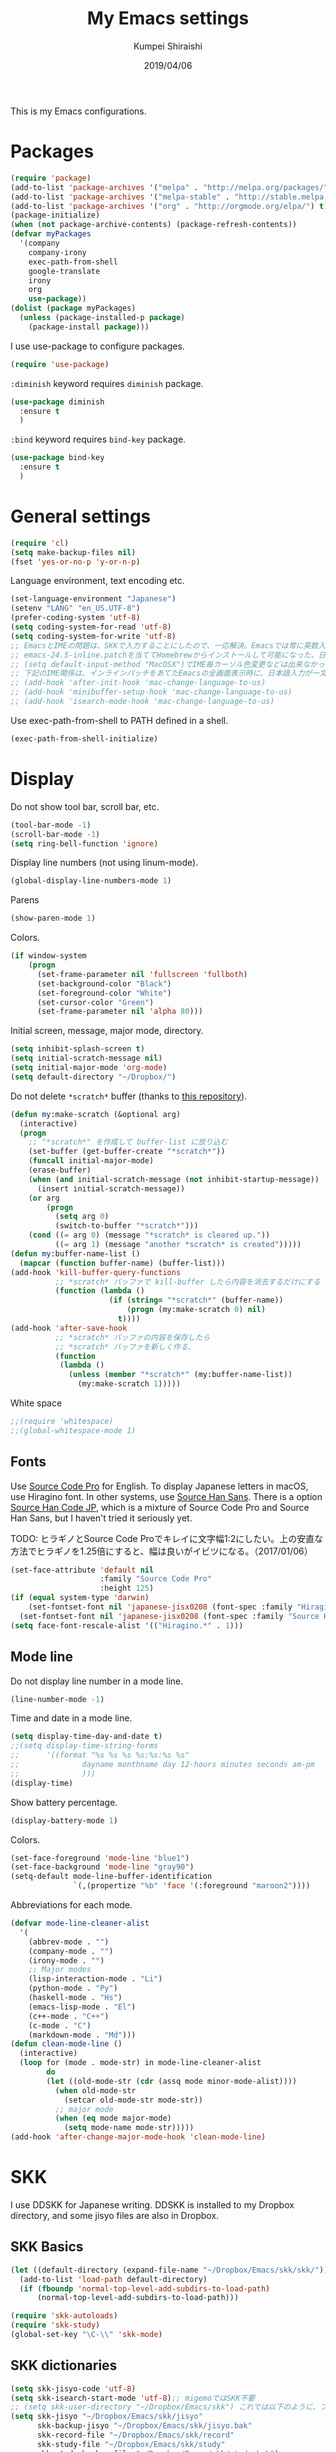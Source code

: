 #+TITLE: My Emacs settings
#+AUTHOR: Kumpei Shiraishi
#+EMAIL: kumpeishiraishi@gmail.com
#+DATE: 2019/04/06

This is my Emacs configurations.

* Packages
#+BEGIN_SRC emacs-lisp
  (require 'package)
  (add-to-list 'package-archives '("melpa" . "http://melpa.org/packages/") t)
  (add-to-list 'package-archives '("melpa-stable" . "http://stable.melpa.org/packages/") t)
  (add-to-list 'package-archives '("org" . "http://orgmode.org/elpa/") t)
  (package-initialize)
  (when (not package-archive-contents) (package-refresh-contents))
  (defvar myPackages
    '(company
      company-irony
      exec-path-from-shell
      google-translate
      irony
      org
      use-package))
  (dolist (package myPackages)
    (unless (package-installed-p package)
      (package-install package)))
#+END_SRC

I use use-package to configure packages.
#+BEGIN_SRC emacs-lisp
  (require 'use-package)
#+END_SRC

~:diminish~ keyword requires ~diminish~ package.
#+BEGIN_SRC emacs-lisp
  (use-package diminish
    :ensure t
    )
#+END_SRC

~:bind~ keyword requires ~bind-key~ package.
#+BEGIN_SRC emacs-lisp
  (use-package bind-key
    :ensure t
    )
#+END_SRC

* General settings
#+BEGIN_SRC emacs-lisp
  (require 'cl)
  (setq make-backup-files nil)
  (fset 'yes-or-no-p 'y-or-n-p)
#+END_SRC

Language environment, text encoding etc.
#+BEGIN_SRC emacs-lisp
  (set-language-environment "Japanese")
  (setenv "LANG" "en_US.UTF-8")
  (prefer-coding-system 'utf-8)
  (setq coding-system-for-read 'utf-8)
  (setq coding-system-for-write 'utf-8)
  ;; EmacsとIMEの問題は、SKKで入力することにしたので、一応解決。Emacsでは常に英数入力という制御ができれば嬉しいが。（2017/01/06）
  ;; emacs-24.5-inline.patchを当ててHomebrewからインストールして可能になった、日本語関係の設定（起動時、ミニバッファ、isearch/migemoで英数）
  ;; (setq default-input-method "MacOSX")でIME毎カーソル色変更などは出来なかった（未解決2016/03/28）
  ;; 下記のIME関係は、インラインパッチをあてたEmacsの全画面表示時に、日本語入力が一文字しか出来ないという問題のため、棚上げ（2016/03/28）
  ;; (add-hook 'after-init-hook 'mac-change-language-to-us)
  ;; (add-hook 'minibuffer-setup-hook 'mac-change-language-to-us)
  ;; (add-hook 'isearch-mode-hook 'mac-change-language-to-us)
#+END_SRC

Use exec-path-from-shell to PATH defined in a shell.
#+BEGIN_SRC emacs-lisp
  (exec-path-from-shell-initialize)
#+END_SRC

* Display
Do not show tool bar, scroll bar, etc.
#+BEGIN_SRC emacs-lisp
  (tool-bar-mode -1)
  (scroll-bar-mode -1)
  (setq ring-bell-function 'ignore)
#+END_SRC

Display line numbers (not using linum-mode).
#+BEGIN_SRC emacs-lisp
  (global-display-line-numbers-mode 1)
#+END_SRC

Parens
#+BEGIN_SRC emacs-lisp
  (show-paren-mode 1)
#+END_SRC

Colors.
#+BEGIN_SRC emacs-lisp
  (if window-system
      (progn
        (set-frame-parameter nil 'fullscreen 'fullboth)
        (set-background-color "Black")
        (set-foreground-color "White")
        (set-cursor-color "Green")
        (set-frame-parameter nil 'alpha 80)))
#+END_SRC

Initial screen, message, major mode, directory.
#+BEGIN_SRC emacs-lisp
  (setq inhibit-splash-screen t)
  (setq initial-scratch-message nil)
  (setq initial-major-mode 'org-mode)
  (setq default-directory "~/Dropbox/")
#+END_SRC

Do not delete ~*scratch*~ buffer (thanks to [[https://github.com/uwabami/emacs][this repository]]).
#+BEGIN_SRC emacs-lisp
  (defun my:make-scratch (&optional arg)
    (interactive)
    (progn
      ;; "*scratch*" を作成して buffer-list に放り込む
      (set-buffer (get-buffer-create "*scratch*"))
      (funcall initial-major-mode)
      (erase-buffer)
      (when (and initial-scratch-message (not inhibit-startup-message))
        (insert initial-scratch-message))
      (or arg
          (progn
            (setq arg 0)
            (switch-to-buffer "*scratch*")))
      (cond ((= arg 0) (message "*scratch* is cleared up."))
            ((= arg 1) (message "another *scratch* is created")))))
  (defun my:buffer-name-list ()
    (mapcar (function buffer-name) (buffer-list)))
  (add-hook 'kill-buffer-query-functions
            ;; *scratch* バッファで kill-buffer したら内容を消去するだけにする
            (function (lambda ()
                        (if (string= "*scratch*" (buffer-name))
                            (progn (my:make-scratch 0) nil)
                          t))))
  (add-hook 'after-save-hook
            ;; *scratch* バッファの内容を保存したら
            ;; *scratch* バッファを新しく作る.
            (function
             (lambda ()
               (unless (member "*scratch*" (my:buffer-name-list))
                 (my:make-scratch 1)))))
#+END_SRC

White space
#+BEGIN_SRC emacs-lisp
  ;;(require 'whitespace)
  ;;(global-whitespace-mode 1)
#+END_SRC

** Fonts
Use [[https://github.com/adobe-fonts/source-code-pro][Source Code Pro]] for English.
To display Japanese letters in macOS, use Hiragino font.
In other systems, use [[https://github.com/adobe-fonts/source-han-sans][Source Han Sans]].
There is a option [[https://github.com/adobe-fonts/source-han-code-jp][Source Han Code JP]], which is a mixture of Source Code Pro and Source Han Sans, but I haven't tried it seriously yet.

TODO: ヒラギノとSource Code Proでキレイに文字幅1:2にしたい。上の安直な方法でヒラギノを1.25倍にすると、幅は良いがイビツになる。（2017/01/06）

#+BEGIN_SRC emacs-lisp
  (set-face-attribute 'default nil
                      :family "Source Code Pro"
                      :height 125)
  (if (equal system-type 'darwin)
      (set-fontset-font nil 'japanese-jisx0208 (font-spec :family "Hiragino Kaku Gothic ProN"))
    (set-fontset-font nil 'japanese-jisx0208 (font-spec :family "Source Han Sans")))
  (setq face-font-rescale-alist '(("Hiragino.*" . 1)))
#+END_SRC

** Mode line
Do not display line number in a mode line.
#+BEGIN_SRC emacs-lisp
  (line-number-mode -1)
#+END_SRC

Time and date in a mode line.
#+BEGIN_SRC emacs-lisp
  (setq display-time-day-and-date t)
  ;;(setq display-time-string-forms
  ;;      '((format "%s %s %s %s:%s:%s %s"
  ;;              dayname monthname day 12-hours minutes seconds am-pm
  ;;              )))
  (display-time)
#+END_SRC

Show battery percentage.
#+BEGIN_SRC emacs-lisp
  (display-battery-mode 1)
#+END_SRC

Colors.
#+BEGIN_SRC emacs-lisp
  (set-face-foreground 'mode-line "blue1")
  (set-face-background 'mode-line "gray90")
  (setq-default mode-line-buffer-identification
                `(,(propertize "%b" 'face '(:foreground "maroon2"))))
#+END_SRC

Abbreviations for each mode.
#+BEGIN_SRC emacs-lisp
  (defvar mode-line-cleaner-alist
    '(
      (abbrev-mode . "")
      (company-mode . "")
      (irony-mode . "")
      ;; Major modes
      (lisp-interaction-mode . "Li")
      (python-mode . "Py")
      (haskell-mode . "Hs")
      (emacs-lisp-mode . "El")
      (c++-mode . "C++")
      (c-mode . "C")
      (markdown-mode . "Md")))
  (defun clean-mode-line ()
    (interactive)
    (loop for (mode . mode-str) in mode-line-cleaner-alist
          do
          (let ((old-mode-str (cdr (assq mode minor-mode-alist))))
            (when old-mode-str
              (setcar old-mode-str mode-str))
            ;; major mode
            (when (eq mode major-mode)
              (setq mode-name mode-str)))))
  (add-hook 'after-change-major-mode-hook 'clean-mode-line)
#+END_SRC

* SKK
I use DDSKK for Japanese writing.
DDSKK is installed to my Dropbox directory, and some jisyo files are also in Dropbox.

** SKK Basics
#+BEGIN_SRC emacs-lisp
  (let ((default-directory (expand-file-name "~/Dropbox/Emacs/skk/skk/")))
    (add-to-list 'load-path default-directory)
    (if (fboundp 'normal-top-level-add-subdirs-to-load-path)
        (normal-top-level-add-subdirs-to-load-path)))

  (require 'skk-autoloads)
  (require 'skk-study)
  (global-set-key "\C-\\" 'skk-mode)
#+END_SRC

** SKK dictionaries
#+BEGIN_SRC emacs-lisp
  (setq skk-jisyo-code 'utf-8)
  (setq skk-isearch-start-mode 'utf-8);; migemoではSKK不要
  ;; (setq skk-user-directory "~/Dropbox/Emacs/skk") これでは以下のように、ファイル群を望んだフォルダ配下に保存できない（2016/05/02）
  (setq skk-jisyo "~/Dropbox/Emacs/skk/jisyo"
        skk-backup-jisyo "~/Dropbox/Emacs/skk/jisyo.bak"
        skk-record-file "~/Dropbox/Emacs/skk/record"
        skk-study-file "~/Dropbox/Emacs/skk/study"
        skk-study-backup-file "~/Dropbox/Emacs/skk/study.bak")
  (setq skk-large-jisyo "~/Dropbox/Emacs/skk/SKK-JISYO.L")
  (setq skk-extra-jisyo-file-list
        (list
         "~/Dropbox/Emacs/skk/SKK-JISYO.geo"
         "~/Dropbox/Emacs/skk/SKK-JISYO.jinmei"
         "~/Dropbox/Emacs/skk/SKK-JISYO.propernoun"
         "~/Dropbox/Emacs/skk/SKK-JISYO.station"
         "~/Dropbox/Emacs/skk/SKK-JISYO.itaiji"
         "~/Dropbox/Emacs/skk/SKK-JISYO.fullname"
         '("~/Dropbox/Emacs/skk/SKK-JISYO.JIS3_4" . euc-jisx0213)
         ))
  (setq skk-tut-file "~/Dropbox/Emacs/skk/skk/etc/SKK.tut")
#+END_SRC

** SKK displays
#+BEGIN_SRC emacs-lisp
  (setq skk-latin-mode-string "A"
        skk-hiragana-mode-string "あ"
        skk-katakana-mode-string "ア")
  (when skk-use-color-cursor
    (setq skk-cursor-default-color "Green"
          skk-cursor-hiragana-color "Magenta"
          skk-cursor-katakana-color "Cyan"
          skk-cursor-abbrev-color "Royalblue"
          skk-cursor-jisx0208-latin-color "Pink";; 全角英数
          skk-cursor-latin-color "Green"))
#+END_SRC

** SKK misc
Automatically insert corresponding paren.
#+BEGIN_SRC emacs-lisp
  (setq skk-auto-insert-paren t)
#+END_SRC

Completion
#+BEGIN_SRC emacs-lisp
  (setq skk-previous-candidate-key "x");; 前候補に戻るのはxだけ、C-pは使わない
  (setq skk-dcomp-activate t);; 動的補完
  ;;      skk-dcomp-multiple-activate t
  ;;      skk-dcomp-multiple-rows 5);; 補完候補を複数表示させると表示が崩れるので、止め（2016/05/10）
  (defadvice skk-j-mode-on (after skk-settings-for-dcomp activate)
    (define-key skk-j-mode-map "\C-n" 'skk-comp-wrapper)
    (define-key skk-j-mode-map "\C-p" 'skk-previous-comp-maybe))
  (setq skk-show-annotation t)
#+END_SRC

Some characters must be displayed in full-width letters.
Also, I do not want to use TODAY function.
#+BEGIN_SRC emacs-lisp
  (setq skk-rom-kana-rule-list
        (append skk-rom-kana-rule-list
                '(("！" nil "!")
                  ("@" nil "@")
                  )))
#+END_SRC

* Key bindings
#+BEGIN_SRC emacs-lisp
  (global-set-key "\C-u" 'undo)
  (global-unset-key "\C-z")
  (keyboard-translate ?\C-h ?\C-?)
  (windmove-default-keybindings 'super);; 分割ウィンドウ移動をCMDで
  (global-unset-key (kbd "M-ESC ESC"))
  (global-unset-key (kbd "s-n"))
#+END_SRC

* flycheck
#+BEGIN_SRC emacs-lisp
  (use-package flycheck
    :ensure t
    :diminish
    :bind (("M-n" . flycheck-next-error)
           ("M-p" . flycheck-previous-error))
    :hook ((c++-mode python-mode rust-mode) . flycheck-mode)
    :init
    (add-hook 'c++-mode-hook (lambda () (setq flycheck-clang-language-standard "c++14")))
    )
#+END_SRC

* Spell check
#+BEGIN_SRC emacs-lisp
  (use-package flyspell
    :diminish
    :hook ((org-mode yatex-mode markdown-mode) . flyspell-mode)
    :bind ([s-return] . ispell-word)
    :config
    (setq-default ispell-program-name "aspell")
    (eval-after-load "ispell" '(add-to-list 'ispell-skip-region-alist '("[^\000-\377]+")));; 日本語混じりでも有効に
    )
#+END_SRC

* Rust
#+BEGIN_SRC emacs-lisp
  (use-package rust-mode
    :ensure t
    )
#+END_SRC

* JavaScript
#+BEGIN_SRC emacs-lisp
  (use-package js
    :ensure json
    :init
    (add-hook 'js-mode-hook (lambda () (setq js-indent-level 2)))
    )
#+END_SRC

* C++
Default indent for C++ is 4.
#+BEGIN_SRC emacs-lisp
  (use-package cc-mode
    :init
    (add-hook 'c++-mode-hook
          (lambda ()
            (c-set-style "stroustrup")
            (setq-default c-basic-offset 4
                          tab-width 4
                          indent-tabs-mode nil)
            )
          )
    )
#+END_SRC

* YaTeX
I use YaTeX to edit latex files for my articles, daily progress reports, presentation slides, etc.

- Set ~YaTeX-kanji-code~ ~nil~ to avoid unintended encoding change by YaTeX.
- YaTeX uses somehow Shift_JIS, so my environment settings do not display messages correctly. Therefore, I set ~YaTeX-japan~ ~nil~ to show YaTeX messages in English, which does not bother me by character garbling.
- ~dvi2-command~ can define the application to open PDF file. ~open -a Preview~ is only for macOS.
- By default, I use ~lualatex~. If you want to use other TeX engines, say ~pdflatex~, put ~%#!pdflatex~ at the very top of your latex file, and ~C-c t j~ as usual.
- Local dictionaries are not needed, so set ~YaTeX-nervous~ ~nil~.
- User dictionary is included in dotfiles.
- ~biber~ is a replacement software for ~bibtex~.

#+BEGIN_SRC emacs-lisp
  (use-package yatex
    :ensure t
    :mode ("\\.tex$" . yatex-mode)
    :config
    (setq YaTeX-kanji-code nil
	  YaTeX-japan nil
	  dvi2-command "open -a Preview"
	  tex-command "/Library/TeX/texbin/lualatex"
	  YaTeX-nervous nil
	  YaTeX-user-completion-table "~/dotfiles/.yatexrc"
	  bibtex-command "biber")
    )
  ;; skk対策
  (add-hook 'skk-mode-hook
	    (lambda ()
	      (if (eq major-mode 'yatex-mode)
		  (progn
		    (define-key skk-j-mode-map "\\" 'self-insert-command)
		    (define-key skk-j-mode-map "$" 'YaTeX-insert-dollar)
		    ))
	      ))
#+END_SRC

* Markdown
#+BEGIN_SRC emacs-lisp
  (use-package markdown-mode
    :ensure t
    :config
    (setq markdown-command "pandoc --standalone --self-contained --highlight-style=pygments -t html5 --css=/Users/kumpeishiraishi/dotfiles/.pandoc/github.css --mathjax=/Users/kumpeishiraishi/dotfiles/.pandoc/dynoload.js")
    )
#+END_SRC

* org-mode
TODO: ox-pandoc, org-clock, org-todo, etc

#+BEGIN_SRC emacs-lisp
;;;;;;;;;;;;;;;;;;;;;;;;;;;;;;;;;;;;;;;;;;;;;;;;;;;;;;;;;;;;;;;;;;;;;;;;
;;; org-mode
(add-to-list 'auto-mode-alist '("\\.txt\\'" . org-mode))
;; orgキーバインド
(define-key global-map "\C-cl" 'org-store-link)
(define-key global-map "\C-ca" 'org-agenda)
(define-key global-map "\C-cr" 'org-remember)
;; org表示
(add-hook 'org-mode-hook 'turn-on-font-lock)
(setq org-hide-leading-stars t);; 見出しの*は最小限に
(setq org-startup-truncated nil);; 画面端で改行
;; org note
;; org-default-notes-fileのディレクトリ
(setq org-directory "~/Dropbox/Emacs/org/")
;; org-default-notes-fileのファイル名
(setq org-default-notes-file "notes.org")
;; TODO状態
(setq org-todo-keywords '((sequence "TODO(t)" "WAIT(w)" "|" "DONE(d)" "SOMEDAY(s)")))
;; DONE時刻記録
(setq org-log-done 'time)
;; アジェンダ表示の対象ファイル
(setq org-agenda-files (list org-directory))
;; アジェンダ表示で下線を用いる
(add-hook 'org-agenda-mode-hook '(lambda () (hl-line-mode 1)))
(setq hl-line-face 'underline)
;; org ref
;;(require 'org-ref)
#+END_SRC

* csv mode
#+BEGIN_SRC emacs-lisp
  (use-package csv-mode
    :ensure t
    )
#+END_SRC

* migemo
#+BEGIN_SRC emacs-lisp
  (use-package migemo
    :ensure t
    :config
    (setq migemo-command "cmigemo"
	  migemo-options '("-q" "--emacs")
	  migemo-dictionary "/usr/local/share/migemo/utf-8/migemo-dict"
	  migemo-user-dictionary nil
	  migemo-regex-dictionary nil
	  migemo-coding-system 'utf-8-unix)
    (load-library "migemo")
    (migemo-init)
    )
#+END_SRC

* tramp
#+BEGIN_SRC emacs-lisp
  (use-package tramp
    :config
    (setq tramp-default-method "ssh")
    )
#+END_SRC

* company
#+BEGIN_SRC emacs-lisp
(global-company-mode) ; 全バッファで有効にする 
(setq company-idle-delay 0) ; デフォルトは0.5
(setq company-minimum-prefix-length 2) ; デフォルトは4
(setq company-selection-wrap-around t) ; 候補の一番下でさらに下に行こうとすると一番上に戻る
(define-key company-active-map (kbd "M-n") nil)
(define-key company-active-map (kbd "M-p") nil)
(define-key company-active-map (kbd "C-n") 'company-select-next)
(define-key company-active-map (kbd "C-p") 'company-select-previous)
(define-key company-active-map (kbd "C-h") nil)

(require 'irony)
(add-hook 'c-mode-hook 'irony-mode)
(add-hook 'c++-mode-hook 'irony-mode)
(add-hook 'objc-mode-hook 'irony-mode)
(add-hook 'irony-mode-hook 'irony-cdb-autosetup-compile-options)
(add-to-list 'company-backends 'company-irony) ; backend追加
(eval-after-load "irony"
  '(progn
     (custom-set-variables '(irony-additional-clang-options '("-std=c++11")))
     (add-to-list 'company-backends 'company-irony)
     (add-hook 'irony-mode-hook 'irony-cdb-autosetup-compile-options)
     (add-hook 'c-mode-common-hook 'irony-mode)))
#+END_SRC

* dired
~(setq dired-dwim-target t)~ sets ~mv~ / ~cp~ directory to the other dired directory (when the window is split).
~ls~ option for dired is ~-alh~.

#+BEGIN_SRC emacs-lisp
  (use-package dired
    :bind (:map dired-mode-map ("h" . nil))
    :config
    (setq delete-by-moving-to-trash t
	  trash-directory "~/.Trash"
	  dired-recursive-copies 'always
	  dired-recursive-deletes 'always
	  dired-isearch-filenames t
	  dired-dwim-target t
	  dired-listing-switches (purecopy "-alh"))
    (eval-after-load "dired" '(progn
				(define-key dired-mode-map (kbd "r") 'wdired-change-to-wdired-mode)))
    )
#+END_SRC

* undo-tree
#+BEGIN_SRC emacs-lisp
  (use-package undo-tree
    :ensure t
    :diminish
    :bind ("M-/" . undo-tree-redo)
    :init
    (global-undo-tree-mode)
    )
#+END_SRC

* google-translate
Thanks to [[http://emacs.rubikitch.com/google-translate/][rubikitch]].
#+BEGIN_SRC emacs-lisp
(require 'google-translate)
(defvar google-translate-english-chars "[:ascii:]’“”–"
  "これらの文字が含まれているときは英語とみなす")
(defun google-translate-enja-or-jaen (&optional string)
  "regionか、現在のセンテンスを言語自動判別でGoogle翻訳する。"
  (interactive)
  (setq string
        (cond ((stringp string) string)
              (current-prefix-arg
               (read-string "Google Translate: "))
              ((use-region-p)
               (buffer-substring (region-beginning) (region-end)))
              (t
               (save-excursion
                 (let (s)
                   (forward-char 1)
                   (backward-sentence)
                   (setq s (point))
                   (forward-sentence)
                   (buffer-substring s (point)))))))
  (let* ((asciip (string-match
                  (format "\\`[%s]+\\'" google-translate-english-chars)
                  string)))
    (run-at-time 0.1 nil 'deactivate-mark)
    (google-translate-translate
     (if asciip "en" "ja")
     (if asciip "ja" "en")
     string)))
(global-set-key (kbd "C-x t") 'google-translate-enja-or-jaen)
#+END_SRC

* Mail
#+BEGIN_SRC emacs-lisp
  (setq user-mail-address "kumpeishiraishi@gmail.com"
        user-full-name "Kumpei Shiraishi")
  (setq gnus-select-method
        '(nnimap "gmail"
                 (nnimap-address "imap.gmail.com")
                 (nnimap-server-port "imaps")
                 (nnimap-stream ssl)))
  (setq smtpmail-smtp-server "smtp.gmail.com"
        smtpmail-smtp-service 587
        gnus-ignored-newsgroups "^to\\.\\|^[0-9. ]+\\( \\|$\\)\\|^[\"]\"[#'()]")
#+END_SRC

* elscreen
Below settings prevent showing [X], [<->], tabs.
Prefix key is ~C-z~.

#+BEGIN_SRC emacs-lisp
  (use-package elscreen
    :ensure t
    :init
    (elscreen-start)
    :config
    (setq elscreen-prefix-key "\C-z"
	  elscreen-tab-display-kill-screen nil
	  elscreen-tab-display-control nil
	  elscreen-display-tab nil)
    )
#+END_SRC

* eshell
TODO: completion

#+BEGIN_SRC emacs-lisp
;; 補完時に大文字小文字を区別しない
(setq eshell-cmpl-ignore-case t)
;; prompt文字列の変更
(setq eshell-prompt-function
      (lambda ()
        (concat "[kumpeishiraishi "
                (eshell/pwd)
                (if (= (user-uid) 0) "]\n# " "]\n$ ")
                )))
;; eshell alias
;;(setq eshell-command-aliases-list
;;      (append
;;       (list
;;        (list "la" "ls -a")
;;        (list "ll" "ls -l")
;;        (list "pandoc_gh" "pandoc --standalone --self-contained --highlight-style=pygments -t html5 --css=/Users/kumpeishiraishi/dotfiles/.pandoc/github.css")
;;        (list "pandoc_ghm" "pandoc --standalone --self-contained --highlight-style=pygments -t html5 --css=/Users/kumpeishiraishi/dotfiles/.pandoc/github.css --mathjax=/Users/kumpeishiraishi/dotfiles/.pandoc/dynoload.js"))
;;       eshell-command-aliases-list))
#+END_SRC

* eww
If DuckDuckGo is not satisfactory, remove comment out below and use Google.
#+BEGIN_SRC emacs-lisp
(setq eww-search-prefix "http://www.google.com/search?q=")
#+END_SRC

Avoid white background (thanks to [[http://futurismo.biz/archives/2950][this page]]).
#+BEGIN_SRC emacs-lisp
  (defvar eww-disable-colorize t)
  (defun shr-colorize-region--disable (orig start end fg &optional bg &rest _)
    (unless eww-disable-colorize
      (funcall orig start end fg)))
  (advice-add 'shr-colorize-region :around 'shr-colorize-region--disable)
  (advice-add 'eww-colorize-region :around 'shr-colorize-region--disable)
  (defun eww-disable-color ()
    "eww で文字色を反映させない"
    (interactive)
    (setq-local eww-disable-colorize t)
    (eww-reload))
  (defun eww-enable-color ()
    "eww で文字色を反映させる"
    (interactive)
    (setq-local eww-disable-colorize nil)
    (eww-reload))
#+END_SRC

* magit
#+BEGIN_SRC emacs-lisp
  (use-package magit
    :ensure t
  )
#+END_SRC

* ivy
I use [[https://github.com/abo-abo/swiper][ivy/counsel/swiper]] to find files, search, etc.
#+BEGIN_SRC emacs-lisp
  (use-package ivy
    :ensure ivy :ensure counsel :ensure swiper
    :diminish (ivy-mode counsel-mode)
    :init
    (ivy-mode 1)
    (counsel-mode 1)
    :bind (("C-s" . swiper)
	   ("C-x C-f" . counsel-find-file)
	   ("C-x b" . counsel-switch-buffer)
	   ("M-x" . counsel-M-x)
	   ("M-y" . counsel-yank-pop)
	   ("C-c g" . counsel-git)
	   ("C-c j" . counsel-git-grep)
	   ("C-c k" . counsel-rg)
	   ("C-c C-r" . ivy-resume))
    :config
    (setq ivy-height 20
	  ivy-use-virtual-buffers t)
    )
#+END_SRC

To search Japanese letters with swiper, we have to use migemo.
~avy-migemo~ provides this feature.

#+begin_src emacs-lisp
  (use-package avy-migemo
    :ensure t
    :config
    (avy-migemo-mode 1)
    (require 'avy-migemo-e.g.swiper)
    )
#+end_src

* misc
Sometimes, we forget what we have to do, lose our faith, and become jerks.
Quotes from giants remind us our goal.
I owe this code to [[http://futurismo.biz/archives/5938][this page]].
#+BEGIN_SRC emacs-lisp
(setq cookie-file "~/Dropbox/Emacs/policy.txt")
(global-set-key (kbd "C-x C-,") 'cookie)
#+END_SRC
